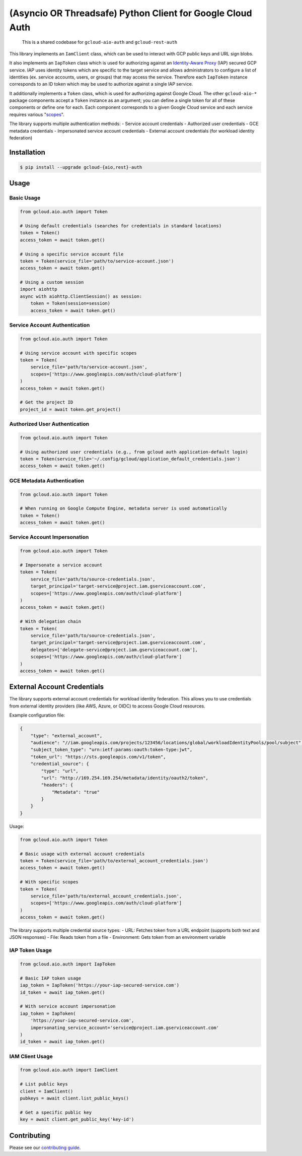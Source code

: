 (Asyncio OR Threadsafe) Python Client for Google Cloud Auth
===========================================================

    This is a shared codebase for ``gcloud-aio-auth`` and ``gcloud-rest-auth``

This library implements an ``IamClient`` class, which can be used to interact
with GCP public keys and URL sign blobs.

It also implements an ``IapToken`` class which is used for authorizing against
an `Identity-Aware Proxy`_ (IAP) secured GCP service. IAP uses identity tokens
which are specific to the target service and allows administrators to configure
a list of identities (ex. service accounts, users, or groups) that may access
the service. Therefore each ``IapToken`` instance corresponds to an ID token
which may be used to authorize against a single IAP service.

It additionally implements a ``Token`` class, which is used for authorizing
against Google Cloud. The other ``gcloud-aio-*`` package components accept a
``Token`` instance as an argument; you can define a single token for all of
these components or define one for each. Each component corresponds to a given
Google Cloud service and each service requires various "`scopes`_".

The library supports multiple authentication methods:
- Service account credentials
- Authorized user credentials
- GCE metadata credentials
- Impersonated service account credentials
- External account credentials (for workload identity federation)

|pypi| |pythons|

Installation
------------

.. code-block:: console

    $ pip install --upgrade gcloud-{aio,rest}-auth

Usage
-----

Basic Usage
~~~~~~~~~~

.. code-block:: python

    from gcloud.aio.auth import Token

    # Using default credentials (searches for credentials in standard locations)
    token = Token()
    access_token = await token.get()

    # Using a specific service account file
    token = Token(service_file='path/to/service-account.json')
    access_token = await token.get()

    # Using a custom session
    import aiohttp
    async with aiohttp.ClientSession() as session:
        token = Token(session=session)
        access_token = await token.get()

Service Account Authentication
~~~~~~~~~~~~~~~~~~~~~~~~~~~~

.. code-block:: python

    from gcloud.aio.auth import Token

    # Using service account with specific scopes
    token = Token(
        service_file='path/to/service-account.json',
        scopes=['https://www.googleapis.com/auth/cloud-platform']
    )
    access_token = await token.get()

    # Get the project ID
    project_id = await token.get_project()

Authorized User Authentication
~~~~~~~~~~~~~~~~~~~~~~~~~~~~

.. code-block:: python

    from gcloud.aio.auth import Token

    # Using authorized user credentials (e.g., from gcloud auth application-default login)
    token = Token(service_file='~/.config/gcloud/application_default_credentials.json')
    access_token = await token.get()

GCE Metadata Authentication
~~~~~~~~~~~~~~~~~~~~~~~~~~

.. code-block:: python

    from gcloud.aio.auth import Token

    # When running on Google Compute Engine, metadata server is used automatically
    token = Token()
    access_token = await token.get()

Service Account Impersonation
~~~~~~~~~~~~~~~~~~~~~~~~~~~

.. code-block:: python

    from gcloud.aio.auth import Token

    # Impersonate a service account
    token = Token(
        service_file='path/to/source-credentials.json',
        target_principal='target-service@project.iam.gserviceaccount.com',
        scopes=['https://www.googleapis.com/auth/cloud-platform']
    )
    access_token = await token.get()

    # With delegation chain
    token = Token(
        service_file='path/to/source-credentials.json',
        target_principal='target-service@project.iam.gserviceaccount.com',
        delegates=['delegate-service@project.iam.gserviceaccount.com'],
        scopes=['https://www.googleapis.com/auth/cloud-platform']
    )
    access_token = await token.get()

External Account Credentials
---------------------------

The library supports external account credentials for workload identity federation. This allows you to use credentials from external identity providers (like AWS, Azure, or OIDC) to access Google Cloud resources.

Example configuration file:

.. code-block:: json

    {
        "type": "external_account",
        "audience": "//iam.googleapis.com/projects/123456/locations/global/workloadIdentityPools/pool/subject",
        "subject_token_type": "urn:ietf:params:oauth:token-type:jwt",
        "token_url": "https://sts.googleapis.com/v1/token",
        "credential_source": {
            "type": "url",
            "url": "http://169.254.169.254/metadata/identity/oauth2/token",
            "headers": {
                "Metadata": "true"
            }
        }
    }

Usage:

.. code-block:: python

    from gcloud.aio.auth import Token

    # Basic usage with external account credentials
    token = Token(service_file='path/to/external_account_credentials.json')
    access_token = await token.get()

    # With specific scopes
    token = Token(
        service_file='path/to/external_account_credentials.json',
        scopes=['https://www.googleapis.com/auth/cloud-platform']
    )
    access_token = await token.get()

The library supports multiple credential source types:
- URL: Fetches token from a URL endpoint (supports both text and JSON responses)
- File: Reads token from a file
- Environment: Gets token from an environment variable

IAP Token Usage
~~~~~~~~~~~~~

.. code-block:: python

    from gcloud.aio.auth import IapToken

    # Basic IAP token usage
    iap_token = IapToken('https://your-iap-secured-service.com')
    id_token = await iap_token.get()

    # With service account impersonation
    iap_token = IapToken(
        'https://your-iap-secured-service.com',
        impersonating_service_account='service@project.iam.gserviceaccount.com'
    )
    id_token = await iap_token.get()

IAM Client Usage
~~~~~~~~~~~~~~

.. code-block:: python

    from gcloud.aio.auth import IamClient

    # List public keys
    client = IamClient()
    pubkeys = await client.list_public_keys()

    # Get a specific public key
    key = await client.get_public_key('key-id')

Contributing
------------

Please see our `contributing guide`_.

.. _contributing guide: https://github.com/talkiq/gcloud-aio/blob/master/.github/CONTRIBUTING.rst
.. _our docs: https://talkiq.github.io/gcloud-aio
.. _Identity-Aware Proxy: https://cloud.google.com/iap
.. _scopes: https://developers.google.com/identity/protocols/googlescopes

.. |pypi| image:: https://img.shields.io/pypi/v/gcloud-aio-auth.svg?style=flat-square
    :alt: Latest PyPI Version (gcloud-aio-auth)
    :target: https://pypi.org/project/gcloud-aio-auth/

.. |pythons| image:: https://img.shields.io/pypi/pyversions/gcloud-aio-auth.svg?style=flat-square&label=python
    :alt: Python Version Support
    :target: https://pypi.org/project/gcloud-aio-auth/
